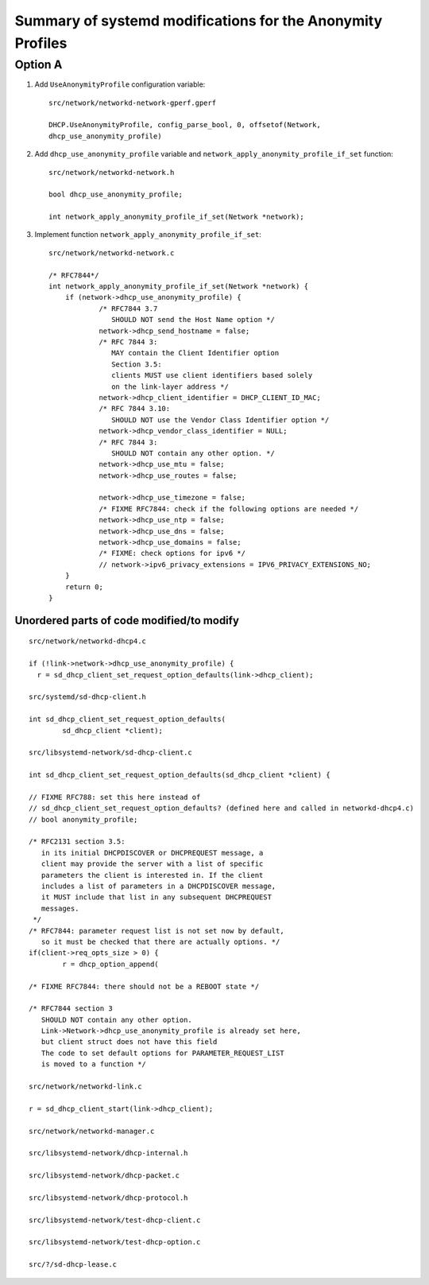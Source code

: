Summary of systemd modifications for the Anonymity Profiles
=============================================================

Option A
--------

1. Add ``UseAnonymityProfile`` configuration variable::

     src/network/networkd-network-gperf.gperf

     DHCP.UseAnonymityProfile, config_parse_bool, 0, offsetof(Network,
     dhcp_use_anonymity_profile)

2. Add ``dhcp_use_anonymity_profile`` variable and
   ``network_apply_anonymity_profile_if_set`` function::

     src/network/networkd-network.h

     bool dhcp_use_anonymity_profile;

     int network_apply_anonymity_profile_if_set(Network *network);

3. Implement function ``network_apply_anonymity_profile_if_set``::

    src/network/networkd-network.c

    /* RFC7844*/
    int network_apply_anonymity_profile_if_set(Network *network) {
        if (network->dhcp_use_anonymity_profile) {
                /* RFC7844 3.7
                   SHOULD NOT send the Host Name option */
                network->dhcp_send_hostname = false;
                /* RFC 7844 3:
                   MAY contain the Client Identifier option
                   Section 3.5:
                   clients MUST use client identifiers based solely
                   on the link-layer address */
                network->dhcp_client_identifier = DHCP_CLIENT_ID_MAC;
                /* RFC 7844 3.10:
                   SHOULD NOT use the Vendor Class Identifier option */
                network->dhcp_vendor_class_identifier = NULL;
                /* RFC 7844 3:
                   SHOULD NOT contain any other option. */
                network->dhcp_use_mtu = false;
                network->dhcp_use_routes = false;

                network->dhcp_use_timezone = false;
                /* FIXME RFC7844: check if the following options are needed */
                network->dhcp_use_ntp = false;
                network->dhcp_use_dns = false;
                network->dhcp_use_domains = false;
                /* FIXME: check options for ipv6 */
                // network->ipv6_privacy_extensions = IPV6_PRIVACY_EXTENSIONS_NO;
        }
        return 0;
    }


Unordered parts of code modified/to modify
~~~~~~~~~~~~~~~~~~~~~~~~~~~~~~~~~~~~~~~~~~~~~~~~
::

    src/network/networkd-dhcp4.c

    if (!link->network->dhcp_use_anonymity_profile) {
      r = sd_dhcp_client_set_request_option_defaults(link->dhcp_client);

    src/systemd/sd-dhcp-client.h

    int sd_dhcp_client_set_request_option_defaults(
            sd_dhcp_client *client);

    src/libsystemd-network/sd-dhcp-client.c

    int sd_dhcp_client_set_request_option_defaults(sd_dhcp_client *client) {

    // FIXME RFC788: set this here instead of
    // sd_dhcp_client_set_request_option_defaults? (defined here and called in networkd-dhcp4.c)
    // bool anonymity_profile;

    /* RFC2131 section 3.5:
       in its initial DHCPDISCOVER or DHCPREQUEST message, a
       client may provide the server with a list of specific
       parameters the client is interested in. If the client
       includes a list of parameters in a DHCPDISCOVER message,
       it MUST include that list in any subsequent DHCPREQUEST
       messages.
     */
    /* RFC7844: parameter request list is not set now by default,
       so it must be checked that there are actually options. */
    if(client->req_opts_size > 0) {
            r = dhcp_option_append(

    /* FIXME RFC7844: there should not be a REBOOT state */

    /* RFC7844 section 3
       SHOULD NOT contain any other option.
       Link->Network->dhcp_use_anonymity_profile is already set here,
       but client struct does not have this field
       The code to set default options for PARAMETER_REQUEST_LIST
       is moved to a function */

    src/network/networkd-link.c

    r = sd_dhcp_client_start(link->dhcp_client);

    src/network/networkd-manager.c

    src/libsystemd-network/dhcp-internal.h

    src/libsystemd-network/dhcp-packet.c

    src/libsystemd-network/dhcp-protocol.h

    src/libsystemd-network/test-dhcp-client.c

    src/libsystemd-network/test-dhcp-option.c

    src/?/sd-dhcp-lease.c
